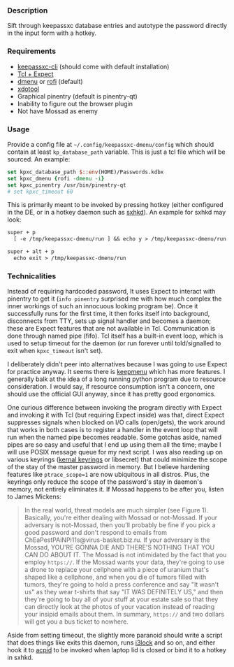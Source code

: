 *** Description

Sift through keepassxc database entries and autotype the password directly in the input form with a hotkey.

*** Requirements

- [[https://github.com/keepassxreboot/keepassxc][keepassxc-cli]] (should come with default installation)
- [[https://en.wikipedia.org/wiki/Expect][Tcl + Expect]]
- [[https://tools.suckless.org/dmenu/][dmenu]] or [[https://github.com/davatorium/rofi][rofi]] (default)
- [[https://github.com/jordansissel/xdotool][xdotool]]
- Graphical pinentry (default is pinentry-qt)
- Inability to figure out the browser plugin
- Not have Mossad as enemy

*** Usage

Provide a config file at =~/.config/keepassxc-dmenu/config= which should contain at least ~kp_database_path~ variable. This is just a tcl file which will be sourced. An example:

#+begin_src tcl
set kpxc_database_path $::env(HOME)/Passwords.kdbx
set kpxc_dmenu {rofi -dmenu -i}
set kpxc_pinentry /usr/bin/pinentry-qt
# set kpxc_timeout 60
#+end_src

This is primarily meant to be invoked by pressing hotkey (either configured in the DE, or in a hotkey daemon such as [[https://github.com/baskerville/sxhkd][sxhkd]]). An example for sxhkd may look:

#+begin_src txt
super + p
  [ -e /tmp/keepassxc-dmenu/run ] && echo y > /tmp/keepassxc-dmenu/run || keepassxc-dmenu

super + alt + p
  echo exit > /tmp/keepassxc-dmenu/run
#+end_src

*** Technicalities

Instead of requiring hardcoded password, It uses Expect to interact with pinentry to get it (~info pinentry~ surprised me with how much complex the inner workings of such an innocuous looking program be). Once it successfully runs for the first time, it then forks itself into background, disconnects from TTY, sets up signal handler and becomes a daemon; these are Expect features that are not available in Tcl. Communication is done through named pipe (fifo). Tcl itself has a built-in event loop, which is used to setup timeout for the daemon (or run forever until told/signalled to exit when ~kpxc_timeout~ isn't set).

I deliberately didn't peer into alternatives because I was going to use Expect for practice anyway. It seems there is [[https://github.com/firecat53/keepmenu][keepmenu]] which has more features. I generally balk at the idea of a long running python program due to resource consideration. I would say, if resource consumption isn't a concern, one should use the official GUI anyway, since it has pretty good ergonomics.

One curious difference between invoking the program directly with Expect and invoking it with Tcl (but requiring Expect inside) was that, direct Expect suppresses signals when blocked on I/O calls (open/gets), the work around that works in both cases is to register a handler in the event loop that will run when the named pipe becomes readable. Some gotchas aside, named pipes are so easy and useful that I end up using them all the time; maybe I will use POSIX message queue for my next script. I was also reading up on various keyrings ([[http://man7.org/linux/man-pages/man7/keyrings.7.html][kernal keyrings]] or libsecret) that could minimize the scope of the stay of the master password in memory. But I believe hardening features like ~ptrace_scope=1~ are now ubiquitous in all distros. Plus, the keyrings only reduce the scope of the password's stay in daemon's memory, not entirely eliminates it. If Mossad happens to be after you, listen to James Mickens:

#+begin_quote
In the real world, threat models are much simpler (see Figure 1). Basically, you're either dealing with Mossad or not-Mossad. If your adversary is not-Mossad, then you'll probably be fine if you pick a good password and don't respond to emails from ChEaPestPAiNPi11s@virus-basket.biz.ru. If your adversary is the Mossad, YOU'RE GONNA DIE AND THERE'S NOTHING THAT YOU CAN DO ABOUT IT. The Mossad is not intimidated by the fact that you employ =https://=. If the Mossad wants your data, they're going to use a drone to replace your cellphone with a piece of uranium that's shaped like a cellphone, and when you die of tumors filled with tumors, they're going to hold a press conference and say "It wasn't us" as they wear t-shirts that say "IT WAS DEFINITELY US," and then they're going to buy all of your stuff at your estate sale so that they can directly look at the photos of your vacation instead of reading your insipid emails about them. In summary, =https://= and two dollars will get you a bus ticket to nowhere.
#+end_quote

Aside from setting timeout, the slightly more paranoid should write a script that does things like exits this daemon, runs [[https://github.com/i3/i3lock][i3lock]] and so on, and either hook it to [[https://wiki.archlinux.org/index.php/Acpid][acpid]] to be invoked when laptop lid is closed or bind it to a hotkey in sxhkd.
